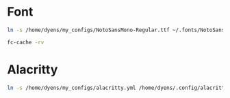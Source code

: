 * Font
#+BEGIN_SRC sh
ln -s /home/dyens/my_configs/NotoSansMono-Regular.ttf ~/.fonts/NotoSansMono-Regular.ttf
#+END_SRC

#+BEGIN_SRC sh
fc-cache -rv
#+END_SRC

* Alacritty
#+BEGIN_SRC sh
ln -s /home/dyens/my_configs/alacritty.yml /home/dyens/.config/alacritty/alacritty.yml
#+END_SRC

